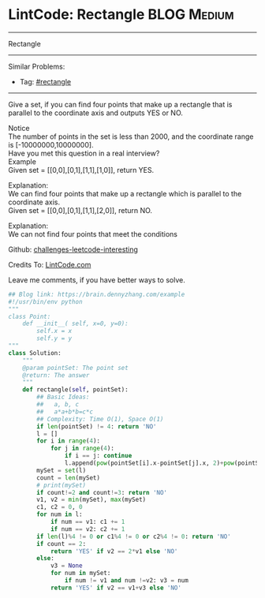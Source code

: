 * LintCode: Rectangle                                           :BLOG:Medium:
#+STARTUP: showeverything
#+OPTIONS: toc:nil \n:t ^:nil creator:nil d:nil
:PROPERTIES:
:type:     rectangle, lintcode
:END:
---------------------------------------------------------------------
Rectangle
---------------------------------------------------------------------
Similar Problems:
- Tag: [[https://brain.dennyzhang.com/tag/rectangle][#rectangle]]
---------------------------------------------------------------------
Give a set, if you can find four points that make up a rectangle that is parallel to the coordinate axis and outputs YES or NO.

 Notice
The number of points in the set is less than 2000, and the coordinate range is [-10000000,10000000].
Have you met this question in a real interview? 
Example
Given set = [[0,0],[0,1],[1,1],[1,0]], return YES.

Explanation:
We can find four points that make up a rectangle which is parallel to the coordinate axis.
Given set = [[0,0],[0,1],[1,1],[2,0]], return NO.

Explanation:
We can not find four points that meet the conditions

Github: [[url-external:https://github.com/DennyZhang/challenges-leetcode-interesting/tree/master/rectangle][challenges-leetcode-interesting]]

Credits To: [[url-external:http://www.lintcode.com/en/problem/rectangle/][LintCode.com]]

Leave me comments, if you have better ways to solve.

#+BEGIN_SRC python
## Blog link: https://brain.dennyzhang.com/example
#!/usr/bin/env python
"""
class Point:
    def __init__( self, x=0, y=0):
       	self.x = x
       	self.y = y
"""
class Solution:
    """
    @param pointSet: The point set
    @return: The answer
    """
    def rectangle(self, pointSet):
        ## Basic Ideas:
        ##   a, b, c
        ##   a*a+b*b=c*c
        ## Complexity: Time O(1), Space O(1)
        if len(pointSet) != 4: return 'NO'
        l = []
        for i in range(4):
            for j in range(4):
                if i == j: continue
                l.append(pow(pointSet[i].x-pointSet[j].x, 2)+pow(pointSet[i].y-pointSet[j].y, 2))
        mySet = set(l)
        count = len(mySet)
        # print(mySet)
        if count!=2 and count!=3: return 'NO'
        v1, v2 = min(mySet), max(mySet)
        c1, c2 = 0, 0
        for num in l:
            if num == v1: c1 += 1
            if num == v2: c2 += 1
        if len(l)%4 != 0 or c1%4 != 0 or c2%4 != 0: return 'NO'
        if count == 2:
            return 'YES' if v2 == 2*v1 else 'NO'
        else:
            v3 = None
            for num in mySet:
                if num != v1 and num !=v2: v3 = num
            return 'YES' if v2 == v1+v3 else 'NO'
#+END_SRC
